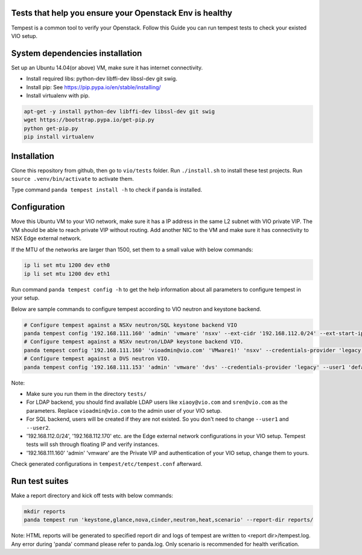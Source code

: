 Tests that help you ensure your Openstack Env is healthy
=========================================================
Tempest is a common tool to verify your Openstack. Follow this Guide you can
run tempest tests to check your existed VIO setup.


System dependencies installation
=================================
Set up an Ubuntu 14.04(or above) VM, make sure it has internet connectivity.

* Install required libs: python-dev libffi-dev libssl-dev git swig.
* Install pip: See https://pip.pypa.io/en/stable/installing/
* Install virtualenv with pip.

.. code:: shell

  apt-get -y install python-dev libffi-dev libssl-dev git swig
  wget https://bootstrap.pypa.io/get-pip.py
  python get-pip.py
  pip install virtualenv


Installation
=============
Clone this repository from github, then go to ``vio/tests`` folder.
Run ``./install.sh`` to install these test projects. Run 
``source .venv/bin/activate`` to activate them. 

Type command ``panda tempest install -h`` to check if ``panda`` is installed.


Configuration
==============
Move this Ubuntu VM to your VIO network, make sure it has a IP address in the
same L2 subnet with VIO private VIP. The VM should be able to reach private VIP
without routing. Add another NIC to the VM and make sure it has connectivity to
NSX Edge external network.

If the MTU of the networks are larger than 1500, set them to a small value with
below commands:

.. code:: shell

  ip li set mtu 1200 dev eth0
  ip li set mtu 1200 dev eth1


Run command ``panda tempest config -h`` to get the help information about all
parameters to configure tempest in your setup.

Below are sample commands to configure tempest according to VIO neutron and
keystone backend.

.. code:: shell

  # Configure tempest against a NSXv neutron/SQL keystone backend VIO
  panda tempest config '192.168.111.160' 'admin' 'vmware' 'nsxv' --ext-cidr '192.168.112.0/24' --ext-start-ip '192.168.112.170' --ext-end-ip '192.168.112.200' --ext-gateway '192.168.112.1'
  # Configure tempest against a NSXv neutron/LDAP keystone backend VIO.
  panda tempest config '192.168.111.160' 'vioadmin@vio.com' 'VMware1!' 'nsxv' --credentials-provider 'legacy' --user1 'xiaoy@vio.com' --user1-password 'VMware1!' --user2 'sren@vio.com' --user2-password 'VMware1!' --ext-cidr '192.168.112.0/24' --ext-start-ip '192.168.112.170' --ext-end-ip '192.168.112.200' --ext-gateway '192.168.112.1'
  # Configure tempest against a DVS neutron VIO.
  panda tempest config '192.168.111.153' 'admin' 'vmware' 'dvs' --credentials-provider 'legacy' --user1 'default' --user1-password 'vmware' --user2 'alt-user' --user2-password  'vmware'


Note:

* Make sure you run them in the directory ``tests/``
* For LDAP backend, you should find available LDAP users like ``xiaoy@vio.com`` and ``sren@vio.com`` as the parameters. Replace ``vioadmin@vio.com`` to the admin user of your VIO setup.
* For SQL backend, users will be created if they are not existed. So you don't need to change ``--user1`` and ``--user2``.
* '192.168.112.0/24', '192.168.112.170' etc. are the Edge external network configurations in your VIO setup. Tempest tests will ssh through floating IP and verify instances.
* '192.168.111.160' 'admin' 'vmware' are the Private VIP and authentication of your VIO setup, change them to yours.

Check generated configurations in ``tempest/etc/tempest.conf`` afterward.


Run test suites
================
Make a report directory and kick off tests with below commands:

.. code:: shell

  mkdir reports
  panda tempest run 'keystone,glance,nova,cinder,neutron,heat,scenario' --report-dir reports/

Note: HTML reports will be generated to specified report dir and logs of tempest
are written to <report dir>/tempest.log. Any error during 'panda' command please refer
to panda.log. Only scenario is recommended for health verification.


